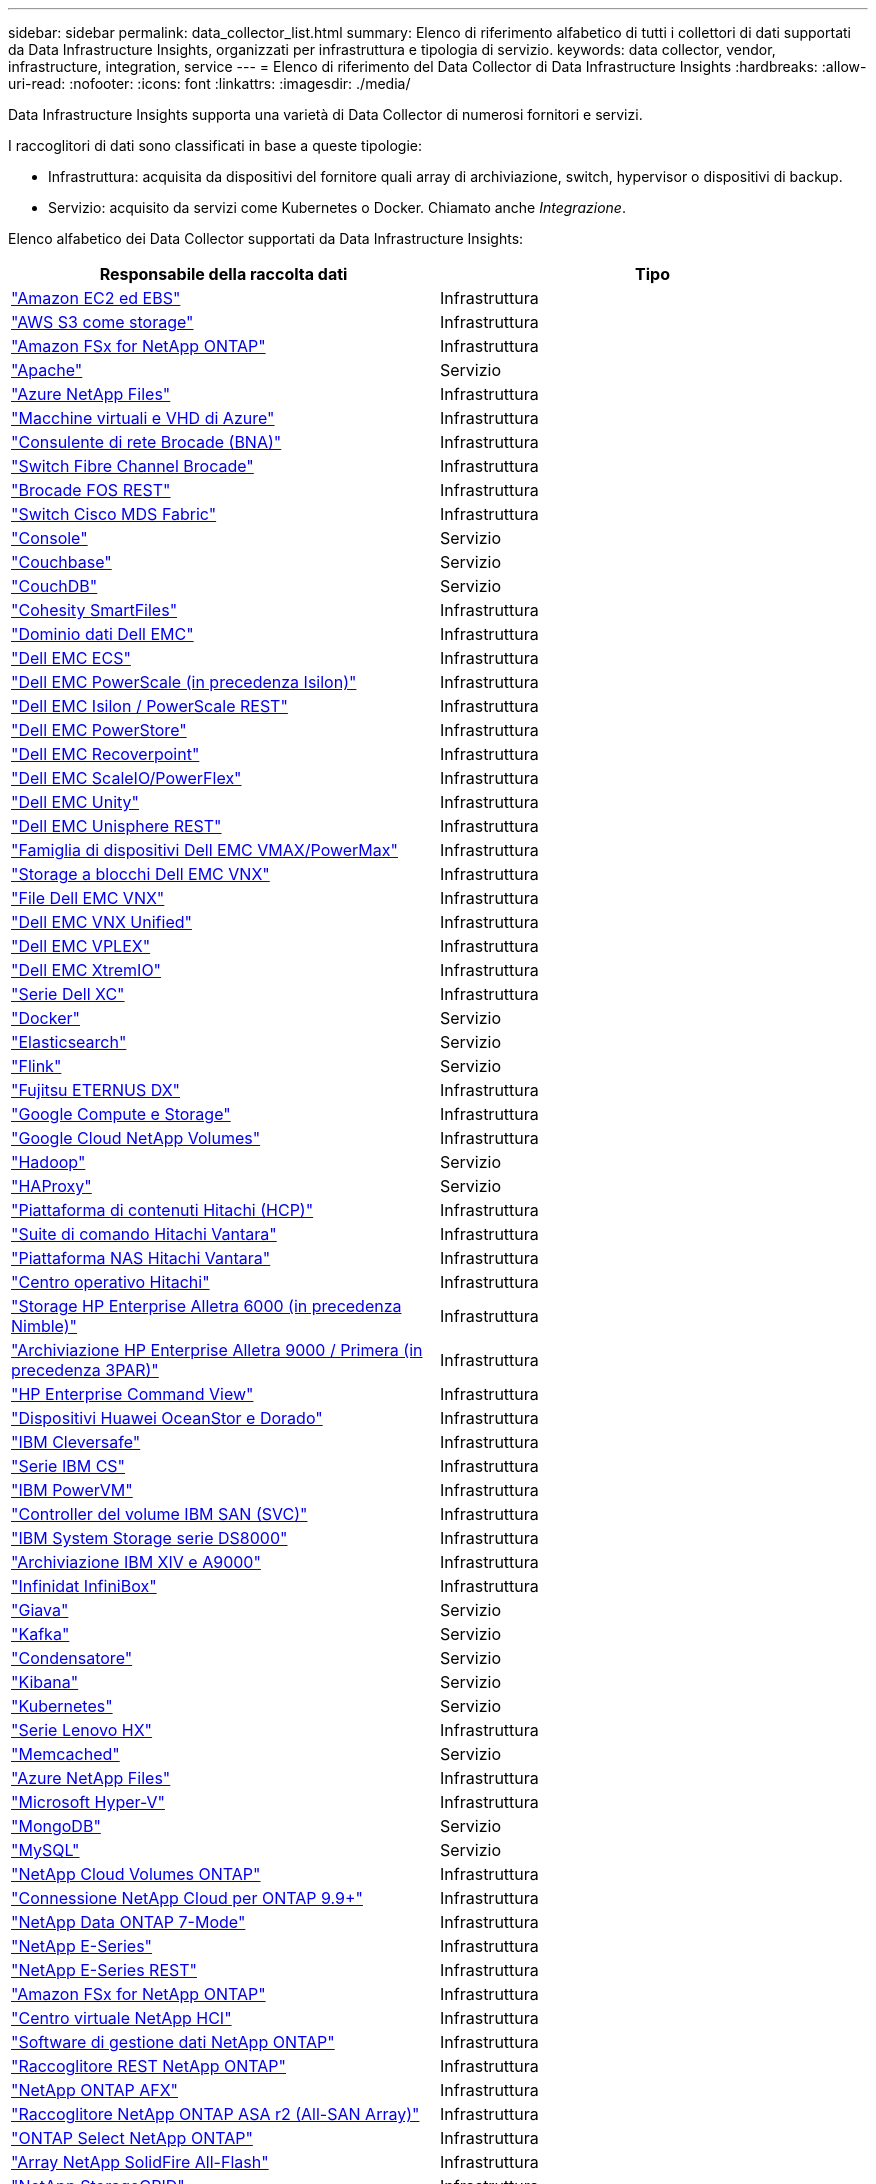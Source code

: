 ---
sidebar: sidebar 
permalink: data_collector_list.html 
summary: Elenco di riferimento alfabetico di tutti i collettori di dati supportati da Data Infrastructure Insights, organizzati per infrastruttura e tipologia di servizio. 
keywords: data collector, vendor, infrastructure, integration, service 
---
= Elenco di riferimento del Data Collector di Data Infrastructure Insights
:hardbreaks:
:allow-uri-read: 
:nofooter: 
:icons: font
:linkattrs: 
:imagesdir: ./media/


[role="lead"]
Data Infrastructure Insights supporta una varietà di Data Collector di numerosi fornitori e servizi.

I raccoglitori di dati sono classificati in base a queste tipologie:

* Infrastruttura: acquisita da dispositivi del fornitore quali array di archiviazione, switch, hypervisor o dispositivi di backup.
* Servizio: acquisito da servizi come Kubernetes o Docker.  Chiamato anche _Integrazione_.


Elenco alfabetico dei Data Collector supportati da Data Infrastructure Insights:

[cols="<,<"]
|===
| Responsabile della raccolta dati | Tipo 


| link:task_dc_amazon_ec2.html["Amazon EC2 ed EBS"] | Infrastruttura 


| link:task_dc_aws_s3.html["AWS S3 come storage"] | Infrastruttura 


| link:task_dc_na_amazon_fsx.html["Amazon FSx for NetApp ONTAP"] | Infrastruttura 


| link:task_config_telegraf_apache.html["Apache"] | Servizio 


| link:task_dc_ms_anf.html["Azure NetApp Files"] | Infrastruttura 


| link:task_dc_ms_azure.html["Macchine virtuali e VHD di Azure"] | Infrastruttura 


| link:task_dc_brocade_bna.html["Consulente di rete Brocade (BNA)"] | Infrastruttura 


| link:task_dc_brocade_fc_switch.html["Switch Fibre Channel Brocade"] | Infrastruttura 


| link:task_dc_brocade_rest.html["Brocade FOS REST"] | Infrastruttura 


| link:task_dc_cisco_fc_switch.html["Switch Cisco MDS Fabric"] | Infrastruttura 


| link:task_config_telegraf_consul.html["Console"] | Servizio 


| link:task_config_telegraf_couchbase.html["Couchbase"] | Servizio 


| link:task_config_telegraf_couchdb.html["CouchDB"] | Servizio 


| link:task_dc_cohesity_smartfiles.html["Cohesity SmartFiles"] | Infrastruttura 


| link:task_dc_emc_datadomain.html["Dominio dati Dell EMC"] | Infrastruttura 


| link:task_dc_emc_ecs.html["Dell EMC ECS"] | Infrastruttura 


| link:task_dc_emc_isilon.html["Dell EMC PowerScale (in precedenza Isilon)"] | Infrastruttura 


| link:task_dc_emc_isilon_rest.html["Dell EMC Isilon / PowerScale REST"] | Infrastruttura 


| link:task_dc_emc_powerstore.html["Dell EMC PowerStore"] | Infrastruttura 


| link:task_dc_emc_recoverpoint.html["Dell EMC Recoverpoint"] | Infrastruttura 


| link:task_dc_emc_scaleio.html["Dell EMC ScaleIO/PowerFlex"] | Infrastruttura 


| link:task_dc_emc_unity.html["Dell EMC Unity"] | Infrastruttura 


| link:task_dc_emc_unisphere_rest.html["Dell EMC Unisphere REST"] | Infrastruttura 


| link:task_dc_emc_vmax_powermax.html["Famiglia di dispositivi Dell EMC VMAX/PowerMax"] | Infrastruttura 


| link:task_dc_emc_vnx_block.html["Storage a blocchi Dell EMC VNX"] | Infrastruttura 


| link:task_dc_emc_vnx_file.html["File Dell EMC VNX"] | Infrastruttura 


| link:task_dc_emc_vnx_unified.html["Dell EMC VNX Unified"] | Infrastruttura 


| link:task_dc_emc_vplex.html["Dell EMC VPLEX"] | Infrastruttura 


| link:task_dc_emc_xio.html["Dell EMC XtremIO"] | Infrastruttura 


| link:task_dc_dell_xc_series.html["Serie Dell XC"] | Infrastruttura 


| link:task_config_telegraf_docker.html["Docker"] | Servizio 


| link:task_config_telegraf_elasticsearch.html["Elasticsearch"] | Servizio 


| link:task_config_telegraf_flink.html["Flink"] | Servizio 


| link:task_dc_fujitsu_eternus.html["Fujitsu ETERNUS DX"] | Infrastruttura 


| link:task_dc_google_cloud.html["Google Compute e Storage"] | Infrastruttura 


| link:task_dc_google_cloud_netapp_volumes.html["Google Cloud NetApp Volumes"] | Infrastruttura 


| link:task_config_telegraf_hadoop.html["Hadoop"] | Servizio 


| link:task_config_telegraf_haproxy.html["HAProxy"] | Servizio 


| link:task_dc_hds_hcp.html["Piattaforma di contenuti Hitachi (HCP)"] | Infrastruttura 


| link:task_dc_hds_commandsuite.html["Suite di comando Hitachi Vantara"] | Infrastruttura 


| link:task_dc_hds_nas.html["Piattaforma NAS Hitachi Vantara"] | Infrastruttura 


| link:task_dc_hds_ops_center.html["Centro operativo Hitachi"] | Infrastruttura 


| link:task_dc_hpe_nimble.html["Storage HP Enterprise Alletra 6000 (in precedenza Nimble)"] | Infrastruttura 


| link:task_dc_hp_3par.html["Archiviazione HP Enterprise Alletra 9000 / Primera (in precedenza 3PAR)"] | Infrastruttura 


| link:task_dc_hpe_commandview.html["HP Enterprise Command View"] | Infrastruttura 


| link:task_dc_huawei_oceanstor.html["Dispositivi Huawei OceanStor e Dorado"] | Infrastruttura 


| link:task_dc_ibm_cleversafe.html["IBM Cleversafe"] | Infrastruttura 


| link:task_dc_ibm_cs.html["Serie IBM CS"] | Infrastruttura 


| link:task_dc_ibm_powervm.html["IBM PowerVM"] | Infrastruttura 


| link:task_dc_ibm_svc.html["Controller del volume IBM SAN (SVC)"] | Infrastruttura 


| link:task_dc_ibm_ds.html["IBM System Storage serie DS8000"] | Infrastruttura 


| link:task_dc_ibm_xiv.html["Archiviazione IBM XIV e A9000"] | Infrastruttura 


| link:task_dc_infinidat_infinibox.html["Infinidat InfiniBox"] | Infrastruttura 


| link:task_config_telegraf_jvm.html["Giava"] | Servizio 


| link:task_config_telegraf_kafka.html["Kafka"] | Servizio 


| link:task_config_telegraf_kapacitor.html["Condensatore"] | Servizio 


| link:task_config_telegraf_kibana.html["Kibana"] | Servizio 


| link:task_config_telegraf_agent_k8s.html["Kubernetes"] | Servizio 


| link:task_dc_lenovo.html["Serie Lenovo HX"] | Infrastruttura 


| link:task_config_telegraf_memcached.html["Memcached"] | Servizio 


| link:task_dc_ms_anf.html["Azure NetApp Files"] | Infrastruttura 


| link:task_dc_ms_hyperv.html["Microsoft Hyper-V"] | Infrastruttura 


| link:task_config_telegraf_mongodb.html["MongoDB"] | Servizio 


| link:task_config_telegraf_mysql.html["MySQL"] | Servizio 


| link:task_dc_na_cloud_volumes_ontap.html["NetApp Cloud Volumes ONTAP"] | Infrastruttura 


| link:task_dc_na_cloud_connection.html["Connessione NetApp Cloud per ONTAP 9.9+"] | Infrastruttura 


| link:task_dc_na_7mode.html["NetApp Data ONTAP 7-Mode"] | Infrastruttura 


| link:task_dc_na_eseries.html["NetApp E-Series"] | Infrastruttura 


| link:task_dc_netapp_eseries_rest.html["NetApp E-Series REST"] | Infrastruttura 


| link:task_dc_na_amazon_fsx.html["Amazon FSx for NetApp ONTAP"] | Infrastruttura 


| link:task_dc_na_hci.html["Centro virtuale NetApp HCI"] | Infrastruttura 


| link:task_dc_na_cdot.html["Software di gestione dati NetApp ONTAP"] | Infrastruttura 


| link:task_dc_na_ontap_rest.html["Raccoglitore REST NetApp ONTAP"] | Infrastruttura 


| link:task_dc_na_ontap_afx.html["NetApp ONTAP AFX"] | Infrastruttura 


| link:task_dc_na_ontap_all_san_array.html["Raccoglitore NetApp ONTAP ASA r2 (All-SAN Array)"] | Infrastruttura 


| link:task_dc_na_cdot.html["ONTAP Select NetApp ONTAP"] | Infrastruttura 


| link:task_dc_na_solidfire.html["Array NetApp SolidFire All-Flash"] | Infrastruttura 


| link:task_dc_na_storagegrid.html["NetApp StorageGRID"] | Infrastruttura 


| link:task_config_telegraf_netstat.html["Netstat"] | Servizio 


| link:task_config_telegraf_nginx.html["Nginx"] | Servizio 


| link:task_config_telegraf_node.html["Nodo"] | Servizio 


| link:task_dc_nutanix.html["Serie Nutanix NX"] | Infrastruttura 


| link:task_config_telegraf_openzfs.html["OpenZFS"] | Servizio 


| link:task_dc_oracle_zfs.html["Dispositivo di archiviazione Oracle ZFS"] | Infrastruttura 


| link:task_config_telegraf_postgresql.html["PostgreSQL"] | Servizio 


| link:task_config_telegraf_puppetagent.html["Agente burattino"] | Servizio 


| link:task_dc_pure_flasharray.html["Pure Storage FlashArray"] | Infrastruttura 


| link:task_dc_redhat_virtualization.html["Virtualizzazione Red Hat"] | Infrastruttura 


| link:task_config_telegraf_redis.html["Redis"] | Servizio 


| link:task_config_telegraf_rethinkdb.html["Ripensare DB"] | Servizio 


| link:task_config_telegraf_agent.html#rhel-and-centos["RHEL e CentOS"] | Servizio 


| link:task_dc_rubrik_cdm.html["Archiviazione CDM di Rubrik"] | Infrastruttura 


| link:task_config_telegraf_agent.html#ubuntu-and-debian["Ubuntu e Debian"] | Servizio 


| link:task_dc_vast_datastore.html["VAST DataStore"] | Infrastruttura 


| link:task_dc_vmware.html["VMware vSphere"] | Infrastruttura 


| link:task_config_telegraf_agent.html#windows["Finestre"] | Servizio 


| link:task_config_telegraf_zookeeper.html["Guardiano dello Zoo"] | Servizio 
|===
